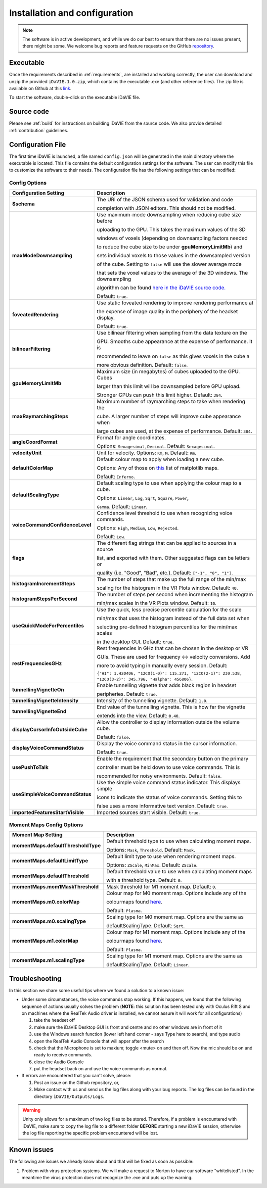 .. _installation_configuration:

Installation and configuration
==============================
.. note:: The software is in active development, and while we do our best to ensure that there are no issues present, there might be some. We welcome bug reports and feature requests on the GitHub `repository <https://github.com/idia-astro/iDaVIE/>`_. 

Executable
-----------
Once the requirements described in :ref:`requirements`, are installed and working correctly, the user can download and unzip the provided :literal:`iDaVIE.1.0.zip`, which contains the executable .exe (and other reference files). The zip file is available on Github at this `link <https://github.com/idia-astro/iDaVIE/releases/latest>`_.

.. raw:: html

    <img src="_static/idavie-pkg-edit.png"
         style="width:100%;height:auto;">

To start the software, double-click on the executable iDaVIE file.
 

Source code
-----------
Please see :ref:`build` for instructions on building iDaVIE from the source code. We also provide detailed :ref:`contribution` guidelines.

Configuration File
------------------
The first time iDaVIE is launched, a file named :literal:`config.json` will be generated in the main directory where the executable is located. This file contains the default configuration settings for the software. The user can modify this file to customize the software to their needs. The configuration file has the following settings that can be modified:

Config Options
~~~~~~~~~~~~~~

.. list-table::
   :widths: 15 85
   :header-rows: 1

   * - **Configuration Setting**
     - Description
   * - **$schema**
     - The URI of the JSON schema used for validation and code 
     
       completion with JSON editors. This should not be modified.
   * - **maxModeDownsampling**
     - Use maximum-mode downsampling when reducing cube size before 
     
       uploading to the GPU. This takes the maximum values of the 3D

       windows of voxels (depending on downsampling factors needed

       to reduce the cube size to be under **gpuMemoryLimitMb**) and

       sets individual voxels to those values in the downsampled version

       of the cube. Setting to :literal:`false` will use the slower average mode
       
       that sets the voxel values to the average of the 3D windows. The downsampling
       
       algorithm can be found `here in the iDaVIE source code. <https://github.com/idia-astro/iDaVIE/blob/6f644a5a3ef0b6339cddeaa52438c431023aad54/native_plugins_cmake/data_analysis_tool.cpp#L139>`_
       
       Default: ``true``.
   * - **foveatedRendering**
     - Use static foveated rendering to improve rendering performance at 
     
       the expense of image quality in the periphery of the headset display. 
     
       Default: ``true``.
   * - **bilinearFiltering**
     - Use bilinear filtering when sampling from the data texture on the 
     
       GPU. Smooths cube appearance at the expense of performance. It is 
     
       recommended to leave on ``false`` as this gives voxels in the cube a 
     
       more obvious definition. Default: ``false``.
   * - **gpuMemoryLimitMb**
     - Maximum size (in megabytes) of cubes uploaded to the GPU. Cubes 
     
       larger than this limit will be downsampled before GPU upload.
       
       Stronger GPUs can push this limit higher. Default: ``384``.
   * - **maxRaymarchingSteps**
     - Maximum number of raymarching steps to take when rendering the
     
       cube. A larger number of steps will improve cube appearance when
       
       large cubes are used, at the expense of performance. Default: ``384``.
   * - **angleCoordFormat**
     - Format for angle coordinates. 
     
       Options: ``Sexagesimal``, ``Decimal``. Default: ``Sexagesimal``.
   * - **velocityUnit**
     - Unit for velocity. Options: ``Km``, ``M``. Default: ``Km``.
   * - **defaultColorMap**
     - Default colour map to apply when loading a new cube.
     
       Options: Any of those on `this <https://matplotlib.org/2.2.4/gallery/color/colormap_reference.html>`_ list of matplotlib maps.
       
       Default: ``Inferno``.
   * - **defaultScalingType**
     - Default scaling type to use when applying the colour map to a cube. 
     
       Options: ``Linear``, ``Log``, ``Sqrt``, ``Square``, ``Power``, 
     
       ``Gamma``. Default: ``Linear``.
   * - **voiceCommandConfidenceLevel**
     - Confidence level threshold to use when recognizing voice commands. 
     
       Options: ``High``, ``Medium``, ``Low``, ``Rejected``.
       
       Default: ``Low``.
   * - **flags**
     - The different flag strings that can be applied to sources in a source 
     
       list, and exported with them. Other suggested flags can be letters or 
     
       quality (i.e. "Good", "Bad", etc.). Default: ``["-1", "0", "1"]``.
   * - **histogramIncrementSteps**
     - The number of steps that make up the full range of the min/max
     
       scaling for the histogram in the VR Plots window. Default: ``40``.
   * - **histogramStepsPerSecond**
     - The number of steps per second when incrementing the histogram
     
       min/max scales in the VR Plots window. Default: ``10``.
   * - **useQuickModeForPercentiles**
     - Use the quick, less precise percentile calculation for the scale
     
       min/max that uses the histogram instead of the full data set when
       
       selecting pre-defined histogram percentiles for the min/max scales
       
       in the desktop GUI. Default: ``true``.
   * - **restFrequenciesGHz**
     - Rest frequencies in GHz that can be chosen in the desktop or VR
     
       GUIs. These are used for frequency <-> velocity conversions. Add
       
       more to avoid typing in manually every session. Default: 
     
       ``{"HI": 1.420406, "12CO(1-0)": 115.271, "12CO(2-1)": 230.538, "12CO(3-2)": 345.796, "Halpha": 456806}``.
   * - **tunnellingVignetteOn**
     - Enable tunnelling vignette that adds black region in headset 
     
       peripheries. Default: ``true``.
   * - **tunnellingVignetteIntensity**
     - Intensity of the tunnelling vignette. Default: ``1.0``.
   * - **tunnellingVignetteEnd**
     - End value of the tunnelling vignette. This is how far the vignette 
     
       extends into the view. Default: ``0.40``.
   * - **displayCursorInfoOutsideCube**
     - Allow the controller to display information outside the volume cube. 
     
       Default: ``false``.
   * - **displayVoiceCommandStatus**
     - Display the voice command status in the cursor information.
     
       Default: ``true``.
   * - **usePushToTalk**
     - Enable the requirement that the secondary button on the primary
     
       controller must be held down to use voice commands. This is
       
       recommended for noisy environments. Default: ``false``.
   * - **useSimpleVoiceCommandStatus**
     - Use the simple voice command status indicator. This displays simple
       
       icons to indicate the status of voice commands. Setting this to
       
       false uses a more informative text version. Default: ``true``.
   * - **importedFeaturesStartVisible**
     - Imported sources start visible. Default: ``true``.

Moment Maps Config Options
~~~~~~~~~~~~~~~~~~~~~~~~~~

.. list-table::
   :widths: 15 85
   :header-rows: 1

   * - **Moment Map Setting**
     - Description
   * - **momentMaps.defaultThresholdType**
     - Default threshold type to use when calculating moment maps.
     
       Options\: ``Mask``, ``Threshold``. Default\: ``Mask``.
   * - **momentMaps.defaultLimitType**
     - Default limit type to use when rendering moment maps.
     
       Options\: ``ZScale``, ``MinMax``. Default\: ``ZScale``.
   * - **momentMaps.defaultThreshold**
     - Default threshold value to use when calculating moment maps
     
       with a threshold type. Default: ``0``.
   * - **momentMaps.mom1MaskThreshold**
     - Mask threshold for M1 moment map. Default: ``0``.
   * - **momentMaps.m0.colorMap**
     - Colour map for M0 moment map. Options include any of the
 
       colourmaps found `here <https://matplotlib.org/2.2.4/gallery/color/colormap_reference.html>`_. 
     
       Default: ``Plasma``.
   * - **momentMaps.m0.scalingType**
     - Scaling type for M0 moment map. Options are the same as 
     
       defaultScalingType. Default: ``Sqrt``.
   * - **momentMaps.m1.colorMap**
     - Colour map for M1 moment map. Options include any of the
     
       colourmaps found `here <https://matplotlib.org/2.2.4/gallery/color/colormap_reference.html>`_. 
     
       Default: ``Plasma``.
   * - **momentMaps.m1.scalingType**
     - Scaling type for M1 moment map. Options are the same as 
     
       defaultScalingType. Default: ``Linear``.

Troubleshooting
---------------
In this section we share some useful tips where we found a solution to a known issue:

- Under some circumstances, the voice commands stop working. If this happens, we found that the following sequence of actions usually solves the problem (**NOTE**: this solution has been tested only with Oculus Rift S and on machines where the RealTek Audio driver is installed, we cannot assure it will work for all configurations)

  #. take the headset off 
  
  #. make sure the iDaVIE Desktop GUI is front and centre and no other windows are in front of it
  
  #. use the Windows search function (lower left hand corner - says Type here to search), and type audio
  
  #. open the RealTek Audio Console that will apper after the search
  
  #. check that the Microphone is set to maxium;   toggle <mute> on and then off. Now the mic should be on and ready to receive commands.

  #. close the Audio Console

  #. put the headset back on and use the voice commands as normal.

- If errors are encountered that you can't solve, please:

  #. Post an issue on the Github repository, or,
  
  #. Make contact with us and send us the log files along with your bug reports. The log files can be found in the directory :literal:`iDaVIE/Outputs/Logs`.
  
.. WARNING:: Unity only allows for a maximum of two log files to be stored. Therefore, if a problem is encountered with iDaVIE, make sure to copy the log file to a different folder **BEFORE** starting a new iDaVIE session, otherwise the log file reporting the specific problem encountered will be lost.

Known issues
------------
The following are issues we already know about and that will be fixed as soon as possible:

#. Problem with virus protection systems. We will make a request to Norton to have our software "whitelisted". In the meantime the virus protection does not recognize the .exe and puts up the warning.
